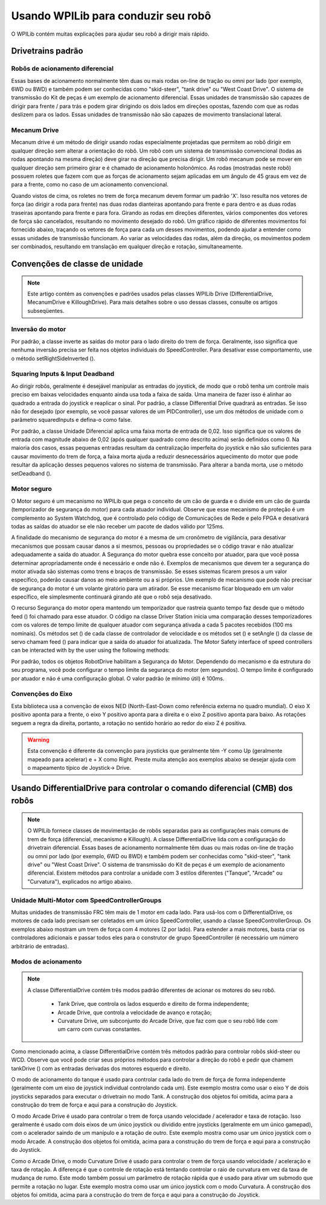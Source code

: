 Usando WPILib para conduzir seu robô
====================================
O WPILib contém muitas explicações para ajudar seu robô a dirigir mais rápido.

Drivetrains padrão
------------------

Robôs de acionamento diferencial
^^^^^^^^^^^^^^^^^^^^^^^^^^^^^^^^
.. image:: images/diffdrive.jpg
   :width: 600

Essas bases de acionamento normalmente têm duas ou mais rodas on-line de tração ou omni por lado (por exemplo, 6WD ou 8WD) e também podem ser conhecidas como "skid-steer", "tank drive" ou "West Coast Drive". O sistema de transmissão do Kit de peças é um exemplo de acionamento diferencial. Essas unidades de transmissão são capazes de dirigir para frente / para trás e podem girar dirigindo os dois lados em direções opostas, fazendo com que as rodas deslizem para os lados. Essas unidades de transmissão não são capazes de movimento translacional lateral.


Mecanum Drive
^^^^^^^^^^^^^
.. image:: images/mecanumdrive.jpg
   :width: 600

Mecanum drive é um método de dirigir usando rodas especialmente projetadas que permitem ao robô dirigir em qualquer direção sem alterar a orientação do robô. Um robô com um sistema de transmissão convencional (todas as rodas apontando na mesma direção) deve girar na direção que precisa dirigir. Um robô mecanum pode se mover em qualquer direção sem primeiro girar e é chamado de acionamento holonômico. As rodas (mostradas neste robô) possuem roletes que fazem com que as forças de acionamento sejam aplicadas em um ângulo de 45 graus em vez de para a frente, como no caso de um acionamento convencional.

Quando vistos de cima, os roletes no trem de força mecanum devem formar um padrão 'X'. Isso resulta nos vetores de força (ao dirigir a roda para frente) nas duas rodas dianteiras apontando para frente e para dentro e as duas rodas traseiras apontando para frente e para fora. Girando as rodas em direções diferentes, vários componentes dos vetores de força são cancelados, resultando no movimento desejado do robô. Um gráfico rápido de diferentes movimentos foi fornecido abaixo, traçando os vetores de força para cada um desses movimentos, podendo ajudar a entender como essas unidades de transmissão funcionam. Ao variar as velocidades das rodas, além da direção, os movimentos podem ser combinados, resultando em translação em qualquer direção e rotação, simultaneamente.

Convenções de classe de unidade
-------------------------------
.. note:: Este artigo contém as convenções e padrões usados ​​pelas classes WPILib Drive (DifferentialDrive, MecanumDrive e KilloughDrive). Para mais detalhes sobre o uso dessas classes, consulte os artigos subseqüentes.

Inversão do motor
^^^^^^^^^^^^^^^^^
Por padrão, a classe inverte as saídas do motor para o lado direito do trem de força. Geralmente, isso significa que nenhuma inversão precisa ser feita nos objetos individuais do SpeedController. Para desativar esse comportamento, use o método setRightSideInverted ().

Squaring Inputs & Input Deadband
^^^^^^^^^^^^^^^^^^^^^^^^^^^^^^^^
Ao dirigir robôs, geralmente é desejável manipular as entradas do joystick, de modo que o robô tenha um controle mais preciso em baixas velocidades enquanto ainda usa toda a faixa de saída. Uma maneira de fazer isso é alinhar ao quadrado a entrada do joystick e reaplicar o sinal. Por padrão, a classe Differential Drive quadrará as entradas. Se isso não for desejado (por exemplo, se você passar valores de um PIDController), use um dos métodos de unidade com o parâmetro squaredInputs e defina-o como false.

Por padrão, a classe Unidade Diferencial aplica uma faixa morta de entrada de 0,02. Isso significa que os valores de entrada com magnitude abaixo de 0,02 (após qualquer quadrado como descrito acima) serão definidos como 0. Na maioria dos casos, essas pequenas entradas resultam da centralização imperfeita do joystick e não são suficientes para causar movimento do trem de força, a faixa morta ajuda a reduzir desnecessários aquecimento do motor que pode resultar da aplicação desses pequenos valores no sistema de transmissão. Para alterar a banda morta, use o método setDeadband ().

Motor seguro
^^^^^^^^^^^^
O Motor seguro é um mecanismo no WPILib que pega o conceito de um cão de guarda e o divide em um cão de guarda (temporizador de segurança do motor) para cada atuador individual. Observe que esse mecanismo de proteção é um complemento ao System Watchdog, que é controlado pelo código de Comunicações de Rede e pelo FPGA e desativará todas as saídas do atuador se ele não receber um pacote de dados válido por 125ms.

A finalidade do mecanismo de segurança do motor é a mesma de um cronômetro de vigilância, para desativar mecanismos que possam causar danos a si mesmos, pessoas ou propriedades se o código travar e não atualizar adequadamente a saída do atuador. A Segurança do motor quebra esse conceito por atuador, para que você possa determinar apropriadamente onde é necessário e onde não é. Exemplos de mecanismos que devem ter a segurança do motor ativada são sistemas como trens e braços de transmissão. Se esses sistemas ficarem presos a um valor específico, poderão causar danos ao meio ambiente ou a si próprios. Um exemplo de mecanismo que pode não precisar de segurança do motor é um volante giratório para um atirador. Se esse mecanismo ficar bloqueado em um valor específico, ele simplesmente continuará girando até que o robô seja desativado.

O recurso Segurança do motor opera mantendo um temporizador que rastreia quanto tempo faz desde que o método feed () foi chamado para esse atuador. O código na classe Driver Station inicia uma comparação desses temporizadores com os valores de tempo limite de qualquer atuador com segurança ativada a cada 5 pacotes recebidos (100 ms nominais). Os métodos set () de cada classe de controlador de velocidade e os métodos set () e setAngle () da classe de servo chamam feed () para indicar que a saída do atuador foi atualizada.
The Motor Safety interface of speed controllers can be interacted with by the user using the following methods:

Por padrão, todos os objetos RobotDrive habilitam a Segurança do Motor. Dependendo do mecanismo e da estrutura do seu programa, você pode configurar o tempo limite da segurança do motor (em segundos). O tempo limite é configurado por atuador e não é uma configuração global. O valor padrão (e mínimo útil) é 100ms.

Convenções do Eixo
^^^^^^^^^^^^^^^^^^
.. image:: images/axisconventions.jpg
   :width: 600

Esta biblioteca usa a convenção de eixos NED (North-East-Down como referência externa no quadro mundial). O eixo X positivo aponta para a frente, o eixo Y positivo aponta para a direita e o eixo Z positivo aponta para baixo. As rotações seguem a regra da direita, portanto, a rotação no sentido horário ao redor do eixo Z é positiva.

.. warning:: Esta convenção é diferente da convenção para joysticks que geralmente têm -Y como Up (geralmente mapeado para acelerar) e + X como Right. Preste muita atenção aos exemplos abaixo se desejar ajuda com o mapeamento típico de Joystick-> Drive.

Usando DifferentialDrive para controlar o comando diferencial (CMB) dos robôs
-----------------------------------------------------------------------------
.. note:: O WPILib fornece classes de movimentação de robôs separadas para as configurações mais comuns de trem de força (diferencial, mecanismo e Killough). A classe DifferentialDrive lida com a configuração do drivetrain diferencial. Essas bases de acionamento normalmente têm duas ou mais rodas on-line de tração ou omni por lado (por exemplo, 6WD ou 8WD) e também podem ser conhecidas como "skid-steer", "tank drive" ou "West Coast Drive". O sistema de transmissão do Kit de peças é um exemplo de acionamento diferencial. Existem métodos para controlar a unidade com 3 estilos diferentes ("Tanque", "Arcade" ou "Curvatura"), explicados no artigo abaixo.

Unidade Multi-Motor com SpeedControllerGroups
^^^^^^^^^^^^^^^^^^^^^^^^^^^^^^^^^^^^^^^^^^^^^
Muitas unidades de transmissão FRC têm mais de 1 motor em cada lado. Para usá-los com o DifferentialDrive, os motores de cada lado precisam ser coletados em um único SpeedController, usando a classe SpeedControllerGroup. Os exemplos abaixo mostram um trem de força com 4 motores (2 por lado). Para estender a mais motores, basta criar os controladores adicionais e passar todos eles para o construtor de grupo SpeedController (é necessário um número arbitrário de entradas).

Modos de acionamento
^^^^^^^^^^^^^^^^^^^^
.. note::
  A classe DifferentialDrive contém três modos padrão diferentes de acionar os motores do seu robô.

    - Tank Drive, que controla os lados esquerdo e direito de forma independente;
    - Arcade Drive, que controla a velocidade de avanço e rotação;
    - Curvature Drive, um subconjunto do Arcade Drive, que faz com que o seu robô lide com um carro com curvas constantes.

Como mencionado acima, a classe DifferentialDrive contém três métodos padrão para controlar robôs skid-steer ou WCD. Observe que você pode criar seus próprios métodos para controlar a direção do robô e pedir que chamem tankDrive () com as entradas derivadas dos motores esquerdo e direito.

O modo de acionamento do tanque é usado para controlar cada lado do trem de força de forma independente (geralmente com um eixo de joystick individual controlando cada um). Este exemplo mostra como usar o eixo Y de dois joysticks separados para executar o drivetrain no modo Tank. A construção dos objetos foi omitida, acima para a construção do trem de força e aqui para a construção do Joystick.

O modo Arcade Drive é usado para controlar o trem de força usando velocidade / acelerador e taxa de rotação. Isso geralmente é usado com dois eixos de um único joystick ou dividido entre joysticks (geralmente em um único gamepad), com o acelerador saindo de um manípulo e a rotação de outro. Este exemplo mostra como usar um único joystick com o modo Arcade. A construção dos objetos foi omitida, acima para a construção do trem de força e aqui para a construção do Joystick.

Como o Arcade Drive, o modo Curvature Drive é usado para controlar o trem de força usando velocidade / aceleração e taxa de rotação. A diferença é que o controle de rotação está tentando controlar o raio de curvatura em vez da taxa de mudança de rumo. Este modo também possui um parâmetro de rotação rápida que é usado para ativar um submodo que permite a rotação no lugar. Este exemplo mostra como usar um único joystick com o modo Curvatura. A construção dos objetos foi omitida, acima para a construção do trem de força e aqui para a construção do Joystick.
